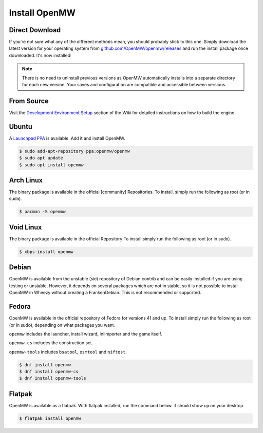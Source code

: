 ==============
Install OpenMW
==============

Direct Download
===============

If you're not sure what any of the different methods mean, you should probably stick to this one.
Simply download the latest version for your operating system from
`github.com/OpenMW/openmw/releases <https://github.com/OpenMW/openmw/releases>`_
and run the install package once downloaded. It's now installed!

.. note::
	There is no need to uninstall previous versions
	as OpenMW automatically installs into a separate directory for each new version.
	Your saves and configuration are compatible and accessible between versions.

From Source
===========

Visit the `Development Environment Setup <https://wiki.openmw.org/index.php?title=Development_Environment_Setup>`_
section of the Wiki for detailed instructions on how to build the engine.

Ubuntu
======

A `Launchpad PPA <https://launchpad.net/~openmw/+archive/openmw>`_ is available.
Add it and install OpenMW.

.. code-block:: console

	$ sudo add-apt-repository ppa:openmw/openmw
	$ sudo apt update
	$ sudo apt install openmw

Arch Linux
==========

The binary package is available in the official [community] Repositories.
To install, simply run the following as root (or in sudo).

.. code-block:: console

	$ pacman -S openmw

Void Linux
==========

The binary package is available in the official Repository
To install simply run the following as root (or in sudo).

.. code-block:: console

	$ xbps-install openmw

Debian
======

OpenMW is available from the unstable (sid) repository of Debian contrib
and can be easily installed if you are using testing or unstable.
However, it depends on several packages which are not in stable,
so it is not possible to install OpenMW in Wheezy without creating a FrankenDebian.
This is not recommended or supported.

Fedora
======

OpenMW is available in the official repository of Fedora for versions 41 and up.
To install simply run the following as root (or in sudo), depending on what packages
you want.

``openmw`` includes the launcher, install wizard, iniimporter and the game itself.

``openmw-cs`` includes the construction set.

``openmw-tools`` includes ``bsatool``, ``esmtool`` and ``niftest``.

.. code-block:: console

	$ dnf install openmw
	$ dnf install openmw-cs
	$ dnf install openmw-tools

Flatpak
=======

OpenMW is available as a flatpak. With flatpak installed, run the command below. It should show up on your desktop.

.. code-block:: console

	$ flatpak install openmw
